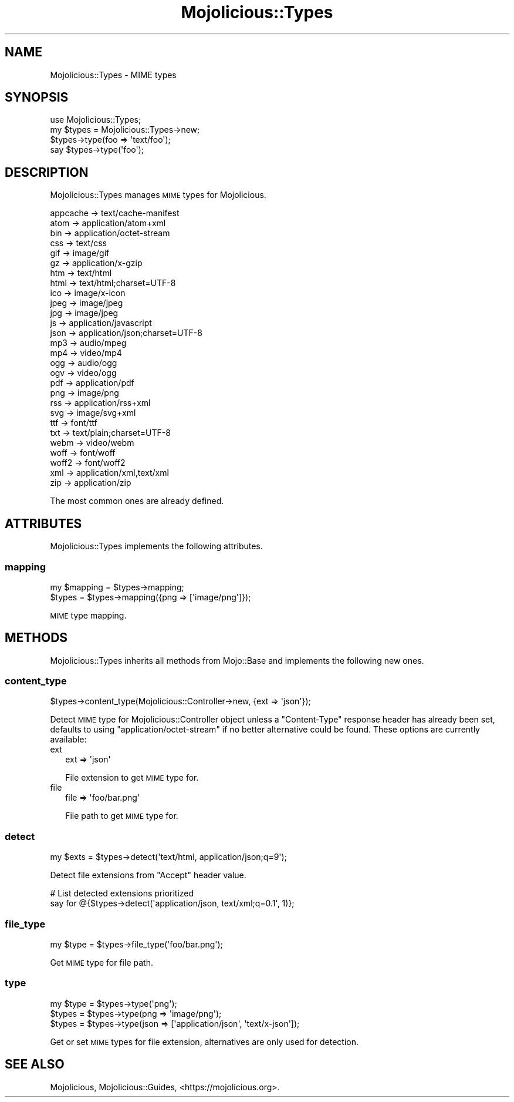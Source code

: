 .\" Automatically generated by Pod::Man 4.14 (Pod::Simple 3.42)
.\"
.\" Standard preamble:
.\" ========================================================================
.de Sp \" Vertical space (when we can't use .PP)
.if t .sp .5v
.if n .sp
..
.de Vb \" Begin verbatim text
.ft CW
.nf
.ne \\$1
..
.de Ve \" End verbatim text
.ft R
.fi
..
.\" Set up some character translations and predefined strings.  \*(-- will
.\" give an unbreakable dash, \*(PI will give pi, \*(L" will give a left
.\" double quote, and \*(R" will give a right double quote.  \*(C+ will
.\" give a nicer C++.  Capital omega is used to do unbreakable dashes and
.\" therefore won't be available.  \*(C` and \*(C' expand to `' in nroff,
.\" nothing in troff, for use with C<>.
.tr \(*W-
.ds C+ C\v'-.1v'\h'-1p'\s-2+\h'-1p'+\s0\v'.1v'\h'-1p'
.ie n \{\
.    ds -- \(*W-
.    ds PI pi
.    if (\n(.H=4u)&(1m=24u) .ds -- \(*W\h'-12u'\(*W\h'-12u'-\" diablo 10 pitch
.    if (\n(.H=4u)&(1m=20u) .ds -- \(*W\h'-12u'\(*W\h'-8u'-\"  diablo 12 pitch
.    ds L" ""
.    ds R" ""
.    ds C` ""
.    ds C' ""
'br\}
.el\{\
.    ds -- \|\(em\|
.    ds PI \(*p
.    ds L" ``
.    ds R" ''
.    ds C`
.    ds C'
'br\}
.\"
.\" Escape single quotes in literal strings from groff's Unicode transform.
.ie \n(.g .ds Aq \(aq
.el       .ds Aq '
.\"
.\" If the F register is >0, we'll generate index entries on stderr for
.\" titles (.TH), headers (.SH), subsections (.SS), items (.Ip), and index
.\" entries marked with X<> in POD.  Of course, you'll have to process the
.\" output yourself in some meaningful fashion.
.\"
.\" Avoid warning from groff about undefined register 'F'.
.de IX
..
.nr rF 0
.if \n(.g .if rF .nr rF 1
.if (\n(rF:(\n(.g==0)) \{\
.    if \nF \{\
.        de IX
.        tm Index:\\$1\t\\n%\t"\\$2"
..
.        if !\nF==2 \{\
.            nr % 0
.            nr F 2
.        \}
.    \}
.\}
.rr rF
.\" ========================================================================
.\"
.IX Title "Mojolicious::Types 3"
.TH Mojolicious::Types 3 "2021-06-30" "perl v5.34.0" "User Contributed Perl Documentation"
.\" For nroff, turn off justification.  Always turn off hyphenation; it makes
.\" way too many mistakes in technical documents.
.if n .ad l
.nh
.SH "NAME"
Mojolicious::Types \- MIME types
.SH "SYNOPSIS"
.IX Header "SYNOPSIS"
.Vb 1
\&  use Mojolicious::Types;
\&
\&  my $types = Mojolicious::Types\->new;
\&  $types\->type(foo => \*(Aqtext/foo\*(Aq);
\&  say $types\->type(\*(Aqfoo\*(Aq);
.Ve
.SH "DESCRIPTION"
.IX Header "DESCRIPTION"
Mojolicious::Types manages \s-1MIME\s0 types for Mojolicious.
.PP
.Vb 10
\&  appcache \-> text/cache\-manifest
\&  atom     \-> application/atom+xml
\&  bin      \-> application/octet\-stream
\&  css      \-> text/css
\&  gif      \-> image/gif
\&  gz       \-> application/x\-gzip
\&  htm      \-> text/html
\&  html     \-> text/html;charset=UTF\-8
\&  ico      \-> image/x\-icon
\&  jpeg     \-> image/jpeg
\&  jpg      \-> image/jpeg
\&  js       \-> application/javascript
\&  json     \-> application/json;charset=UTF\-8
\&  mp3      \-> audio/mpeg
\&  mp4      \-> video/mp4
\&  ogg      \-> audio/ogg
\&  ogv      \-> video/ogg
\&  pdf      \-> application/pdf
\&  png      \-> image/png
\&  rss      \-> application/rss+xml
\&  svg      \-> image/svg+xml
\&  ttf      \-> font/ttf
\&  txt      \-> text/plain;charset=UTF\-8
\&  webm     \-> video/webm
\&  woff     \-> font/woff
\&  woff2    \-> font/woff2
\&  xml      \-> application/xml,text/xml
\&  zip      \-> application/zip
.Ve
.PP
The most common ones are already defined.
.SH "ATTRIBUTES"
.IX Header "ATTRIBUTES"
Mojolicious::Types implements the following attributes.
.SS "mapping"
.IX Subsection "mapping"
.Vb 2
\&  my $mapping = $types\->mapping;
\&  $types      = $types\->mapping({png => [\*(Aqimage/png\*(Aq]});
.Ve
.PP
\&\s-1MIME\s0 type mapping.
.SH "METHODS"
.IX Header "METHODS"
Mojolicious::Types inherits all methods from Mojo::Base and implements the following new ones.
.SS "content_type"
.IX Subsection "content_type"
.Vb 1
\&  $types\->content_type(Mojolicious::Controller\->new, {ext => \*(Aqjson\*(Aq});
.Ve
.PP
Detect \s-1MIME\s0 type for Mojolicious::Controller object unless a \f(CW\*(C`Content\-Type\*(C'\fR response header has already been set,
defaults to using \f(CW\*(C`application/octet\-stream\*(C'\fR if no better alternative could be found. These options are currently
available:
.IP "ext" 2
.IX Item "ext"
.Vb 1
\&  ext => \*(Aqjson\*(Aq
.Ve
.Sp
File extension to get \s-1MIME\s0 type for.
.IP "file" 2
.IX Item "file"
.Vb 1
\&  file => \*(Aqfoo/bar.png\*(Aq
.Ve
.Sp
File path to get \s-1MIME\s0 type for.
.SS "detect"
.IX Subsection "detect"
.Vb 1
\&  my $exts = $types\->detect(\*(Aqtext/html, application/json;q=9\*(Aq);
.Ve
.PP
Detect file extensions from \f(CW\*(C`Accept\*(C'\fR header value.
.PP
.Vb 2
\&  # List detected extensions prioritized
\&  say for @{$types\->detect(\*(Aqapplication/json, text/xml;q=0.1\*(Aq, 1)};
.Ve
.SS "file_type"
.IX Subsection "file_type"
.Vb 1
\&  my $type = $types\->file_type(\*(Aqfoo/bar.png\*(Aq);
.Ve
.PP
Get \s-1MIME\s0 type for file path.
.SS "type"
.IX Subsection "type"
.Vb 3
\&  my $type = $types\->type(\*(Aqpng\*(Aq);
\&  $types   = $types\->type(png => \*(Aqimage/png\*(Aq);
\&  $types   = $types\->type(json => [\*(Aqapplication/json\*(Aq, \*(Aqtext/x\-json\*(Aq]);
.Ve
.PP
Get or set \s-1MIME\s0 types for file extension, alternatives are only used for detection.
.SH "SEE ALSO"
.IX Header "SEE ALSO"
Mojolicious, Mojolicious::Guides, <https://mojolicious.org>.
